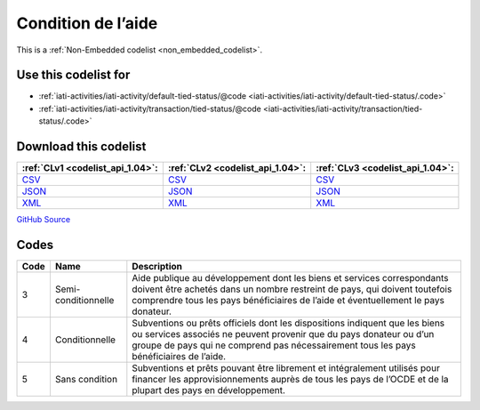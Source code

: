 Condition de l’aide
===================






This is a :ref:`Non-Embedded codelist <non_embedded_codelist>`.



Use this codelist for
---------------------

* :ref:`iati-activities/iati-activity/default-tied-status/@code <iati-activities/iati-activity/default-tied-status/.code>`

* :ref:`iati-activities/iati-activity/transaction/tied-status/@code <iati-activities/iati-activity/transaction/tied-status/.code>`



Download this codelist
----------------------

.. list-table::
   :header-rows: 1

   * - :ref:`CLv1 <codelist_api_1.04>`:
     - :ref:`CLv2 <codelist_api_1.04>`:
     - :ref:`CLv3 <codelist_api_1.04>`:

   * - `CSV <../downloads/clv1/codelist/TiedStatus.csv>`__
     - `CSV <../downloads/clv2/csv/fr/TiedStatus.csv>`__
     - `CSV <../downloads/clv3/csv/fr/TiedStatus.csv>`__

   * - `JSON <../downloads/clv1/codelist/TiedStatus.json>`__
     - `JSON <../downloads/clv2/json/fr/TiedStatus.json>`__
     - `JSON <../downloads/clv3/json/fr/TiedStatus.json>`__

   * - `XML <../downloads/clv1/codelist/TiedStatus.xml>`__
     - `XML <../downloads/clv2/xml/TiedStatus.xml>`__
     - `XML <../downloads/clv3/xml/TiedStatus.xml>`__

`GitHub Source <https://github.com/IATI/IATI-Codelists-NonEmbedded/blob/master/xml/TiedStatus.xml>`__

Codes
-----

.. _TiedStatus:
.. list-table::
   :header-rows: 1


   * - Code
     - Name
     - Description

   

   * - 3
     - Semi-conditionnelle
     - Aide publique au développement dont les biens et services correspondants doivent être achetés dans un nombre restreint de pays, qui doivent toutefois comprendre tous les pays bénéficiaires de l’aide et éventuellement le pays donateur.

   

   * - 4
     - Conditionnelle
     - Subventions ou prêts officiels dont les dispositions indiquent que les biens ou services associés ne peuvent provenir que du pays donateur ou d’un groupe de pays qui ne comprend pas nécessairement tous les pays bénéficiaires de l’aide.

   

   * - 5
     - Sans condition
     - Subventions et prêts pouvant être librement et intégralement utilisés pour financer les approvisionnements auprès de tous les pays de l’OCDE et de la plupart des pays en développement.

   

